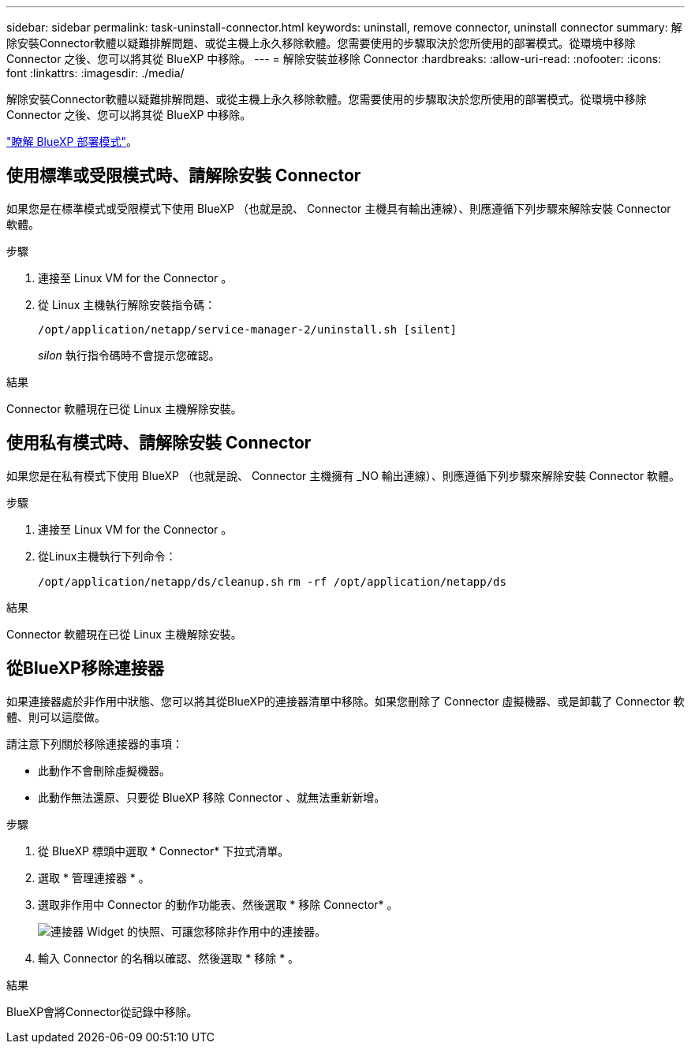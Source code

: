 ---
sidebar: sidebar 
permalink: task-uninstall-connector.html 
keywords: uninstall, remove connector, uninstall connector 
summary: 解除安裝Connector軟體以疑難排解問題、或從主機上永久移除軟體。您需要使用的步驟取決於您所使用的部署模式。從環境中移除 Connector 之後、您可以將其從 BlueXP 中移除。 
---
= 解除安裝並移除 Connector
:hardbreaks:
:allow-uri-read: 
:nofooter: 
:icons: font
:linkattrs: 
:imagesdir: ./media/


[role="lead"]
解除安裝Connector軟體以疑難排解問題、或從主機上永久移除軟體。您需要使用的步驟取決於您所使用的部署模式。從環境中移除 Connector 之後、您可以將其從 BlueXP 中移除。

link:concept-modes.html["瞭解 BlueXP 部署模式"]。



== 使用標準或受限模式時、請解除安裝 Connector

如果您是在標準模式或受限模式下使用 BlueXP （也就是說、 Connector 主機具有輸出連線）、則應遵循下列步驟來解除安裝 Connector 軟體。

.步驟
. 連接至 Linux VM for the Connector 。
. 從 Linux 主機執行解除安裝指令碼：
+
`/opt/application/netapp/service-manager-2/uninstall.sh [silent]`

+
_silon_ 執行指令碼時不會提示您確認。



.結果
Connector 軟體現在已從 Linux 主機解除安裝。



== 使用私有模式時、請解除安裝 Connector

如果您是在私有模式下使用 BlueXP （也就是說、 Connector 主機擁有 _NO 輸出連線）、則應遵循下列步驟來解除安裝 Connector 軟體。

.步驟
. 連接至 Linux VM for the Connector 。
. 從Linux主機執行下列命令：
+
`/opt/application/netapp/ds/cleanup.sh`
`rm -rf /opt/application/netapp/ds`



.結果
Connector 軟體現在已從 Linux 主機解除安裝。



== 從BlueXP移除連接器

如果連接器處於非作用中狀態、您可以將其從BlueXP的連接器清單中移除。如果您刪除了 Connector 虛擬機器、或是卸載了 Connector 軟體、則可以這麼做。

請注意下列關於移除連接器的事項：

* 此動作不會刪除虛擬機器。
* 此動作無法還原、只要從 BlueXP 移除 Connector 、就無法重新新增。


.步驟
. 從 BlueXP 標頭中選取 * Connector* 下拉式清單。
. 選取 * 管理連接器 * 。
. 選取非作用中 Connector 的動作功能表、然後選取 * 移除 Connector* 。
+
image:screenshot_connector_remove.gif["連接器 Widget 的快照、可讓您移除非作用中的連接器。"]

. 輸入 Connector 的名稱以確認、然後選取 * 移除 * 。


.結果
BlueXP會將Connector從記錄中移除。
